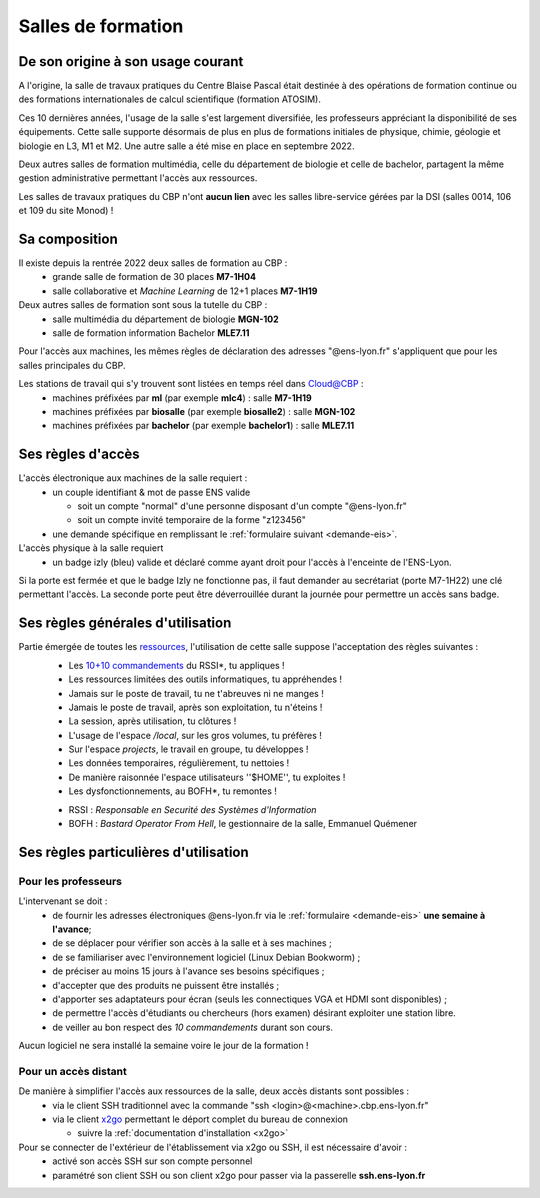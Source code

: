 .. _conditions:

Salles de formation
===================

De son origine à son usage courant
----------------------------------

A l'origine, la salle de travaux pratiques du Centre Blaise Pascal était destinée à des opérations de formation continue ou des formations internationales de calcul scientifique (formation ATOSIM).

Ces 10 dernières années, l'usage de la salle s'est largement diversifiée, les professeurs appréciant la disponibilité de ses équipements. Cette salle supporte désormais de plus en plus de formations initiales de physique, chimie, géologie et biologie en L3, M1 et M2. Une autre salle a été mise en place en septembre 2022.

Deux autres salles de formation multimédia, celle du département de biologie et celle de bachelor, partagent la même gestion administrative permettant l'accès aux ressources.

.. container:: note note-important

  Les salles de travaux pratiques du CBP n'ont **aucun lien** avec les salles libre-service gérées par la DSI (salles 0014, 106 et 109 du site Monod) !

Sa composition
--------------

Il existe depuis la rentrée 2022 deux salles de formation au CBP :
  * grande salle de formation de 30 places **M7-1H04**
  * salle collaborative et *Machine Learning* de 12+1 places **M7-1H19**

Deux autres salles de formation sont sous la tutelle du CBP :
  * salle multimédia du département de biologie **MGN-102**
  * salle de formation information Bachelor **MLE7.11**

Pour l'accès aux machines, les mêmes règles de déclaration des adresses "@ens-lyon.fr" s'appliquent que pour les salles principales du CBP.

Les stations de travail qui s'y trouvent sont listées en temps réel dans `Cloud@CBP <http://www.cbp.ens-lyon.fr/python/forms/CloudCBP>`_ :
  * machines préfixées par **ml** (par exemple **mlc4**) : salle **M7-1H19**
  * machines préfixées par **biosalle** (par exemple **biosalle2**) : salle **MGN-102**
  * machines préfixées par **bachelor** (par exemple **bachelor1**) : salle **MLE7.11**

Ses règles d'accès
------------------

L'accès électronique aux machines de la salle requiert :
  * un couple identifiant & mot de passe ENS valide

    * soit un compte "normal" d'une personne disposant d'un compte "@ens-lyon.fr"
    * soit un compte invité temporaire de la forme "z123456"
  * une demande spécifique en remplissant le :ref:`formulaire suivant <demande-eis>`.

L'accès physique à la salle requiert
  * un badge izly (bleu) valide et déclaré comme ayant droit pour l'accès à l'enceinte de l'ENS-Lyon.

Si la porte est fermée et que le badge Izly ne fonctionne pas, il faut demander au secrétariat (porte M7-1H22) une clé permettant l'accès. La seconde porte peut être déverrouillée durant la journée pour permettre un accès sans badge.

Ses règles générales d'utilisation
----------------------------------

Partie émergée de toutes les `ressources <http://www.cbp.ens-lyon.fr/python/forms/CloudCBP>`_, l'utilisation de cette salle suppose l'acceptation des règles suivantes :
  - Les `10+10 commandements <http://www.cbp.ens-lyon.fr/emmanuel.quemener/documents/10_commandements.pdf>`_ du RSSI*, tu appliques !
  - Les ressources limitées des outils informatiques, tu appréhendes !
  - Jamais sur le poste de travail, tu ne t'abreuves ni ne manges !
  - Jamais le poste de travail, après son exploitation, tu n'éteins !
  - La session, après utilisation, tu clôtures !
  - L'usage de l'espace */local*, sur les gros volumes, tu préfères !
  - Sur l'espace *projects*, le travail en groupe, tu développes !
  - Les données temporaires, régulièrement, tu nettoies !
  - De manière raisonnée l'espace utilisateurs ''$HOME'', tu exploites !
  - Les dysfonctionnements, au BOFH*, tu remontes !

  * RSSI : *Responsable en Securité des Systèmes d'Information*
  * BOFH : *Bastard Operator From Hell*, le gestionnaire de la salle, Emmanuel Quémener

Ses règles particulières d'utilisation
--------------------------------------

Pour les professeurs
~~~~~~~~~~~~~~~~~~~~

L'intervenant se doit :
  * de fournir les adresses électroniques @ens-lyon.fr via le :ref:`formulaire <demande-eis>` **une semaine à l'avance**;
  * de se déplacer pour vérifier son accès à la salle et à ses machines ;
  * de se familiariser avec l'environnement logiciel (Linux Debian Bookworm) ;
  * de préciser au moins 15 jours à l'avance ses besoins spécifiques ;
  * d'accepter que des produits ne puissent être installés ;
  * d'apporter ses adaptateurs pour écran (seuls les connectiques VGA et HDMI sont disponibles) ; 
  * de permettre l'accès d'étudiants ou chercheurs (hors examen) désirant exploiter une station libre.
  * de veiller au bon respect des *10 commandements* durant son cours.

.. container:: note note-important

  Aucun logiciel ne sera installé la semaine voire le jour de la formation !

Pour un accès distant
~~~~~~~~~~~~~~~~~~~~~

De manière à simplifier l'accès aux ressources de la salle, deux accès distants sont possibles :
  * via le client SSH traditionnel avec la commande "ssh <login>@<machine>.cbp.ens-lyon.fr"
  * via le client `x2go <http://wiki.x2go.org/doku.php>`_ permettant le déport complet du bureau de connexion
    
    * suivre la :ref:`documentation d'installation <x2go>`

Pour se connecter de l'extérieur de l'établissement via x2go ou SSH, il est nécessaire d'avoir :
  * activé son accès SSH sur son compte personnel
  * paramétré son client SSH ou son client x2go pour passer via la passerelle **ssh.ens-lyon.fr**